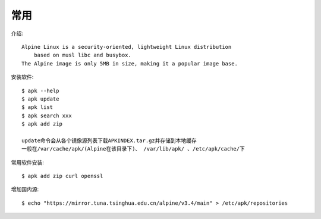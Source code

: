 常用
#########


介绍::

    Alpine Linux is a security-oriented, lightweight Linux distribution 
        based on musl libc and busybox. 
    The Alpine image is only 5MB in size, making it a popular image base.


安装软件::

    $ apk --help
    $ apk update
    $ apk list
    $ apk search xxx
    $ apk add zip

    update命令会从各个镜像源列表下载APKINDEX.tar.gz并存储到本地缓存
    一般在/var/cache/apk/(Alpine在该目录下)、 /var/lib/apk/ 、/etc/apk/cache/下

常用软件安装::

    $ apk add zip curl openssl

增加国内源::

    $ echo "https://mirror.tuna.tsinghua.edu.cn/alpine/v3.4/main" > /etc/apk/repositories



